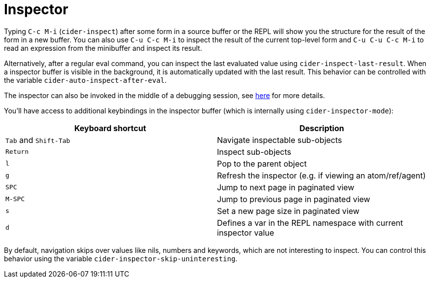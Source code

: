 = Inspector
:experimental:

Typing kbd:[C-c M-i] (`cider-inspect`) after some form in a source
buffer or the REPL will show you the structure for the result of the
form in a new buffer. You can also use kbd:[C-u C-c M-i] to inspect
the result of the current top-level form and kbd:[C-u C-u C-c M-i] to
read an expression from the minibuffer and inspect its result.

Alternatively, after a regular eval command, you can inspect the last
evaluated value using `cider-inspect-last-result`. When a inspector
buffer is visible in the background, it is automatically updated with
the last result. This behavior can be controlled with the variable
`cider-auto-inspect-after-eval`.

The inspector can also be invoked in the middle of a debugging
session, see xref:debugger.adoc[here] for more details.

You'll have access to additional keybindings in the inspector buffer
(which is internally using `cider-inspector-mode`):

|===
| Keyboard shortcut | Description

| kbd:[Tab] and kbd:[Shift-Tab]
| Navigate inspectable sub-objects

| kbd:[Return]
| Inspect sub-objects

| kbd:[l]
| Pop to the parent object

| kbd:[g]
| Refresh the inspector (e.g. if viewing an atom/ref/agent)

| kbd:[SPC]
| Jump to next page in paginated view

| kbd:[M-SPC]
| Jump to previous page in paginated view

| kbd:[s]
| Set a new page size in paginated view

| kbd:[d]
| Defines a var in the REPL namespace with current inspector value
|===


By default, navigation skips over values like nils, numbers and
keywords, which are not interesting to inspect. You can control this
behavior using the variable `cider-inspector-skip-uninteresting`.
